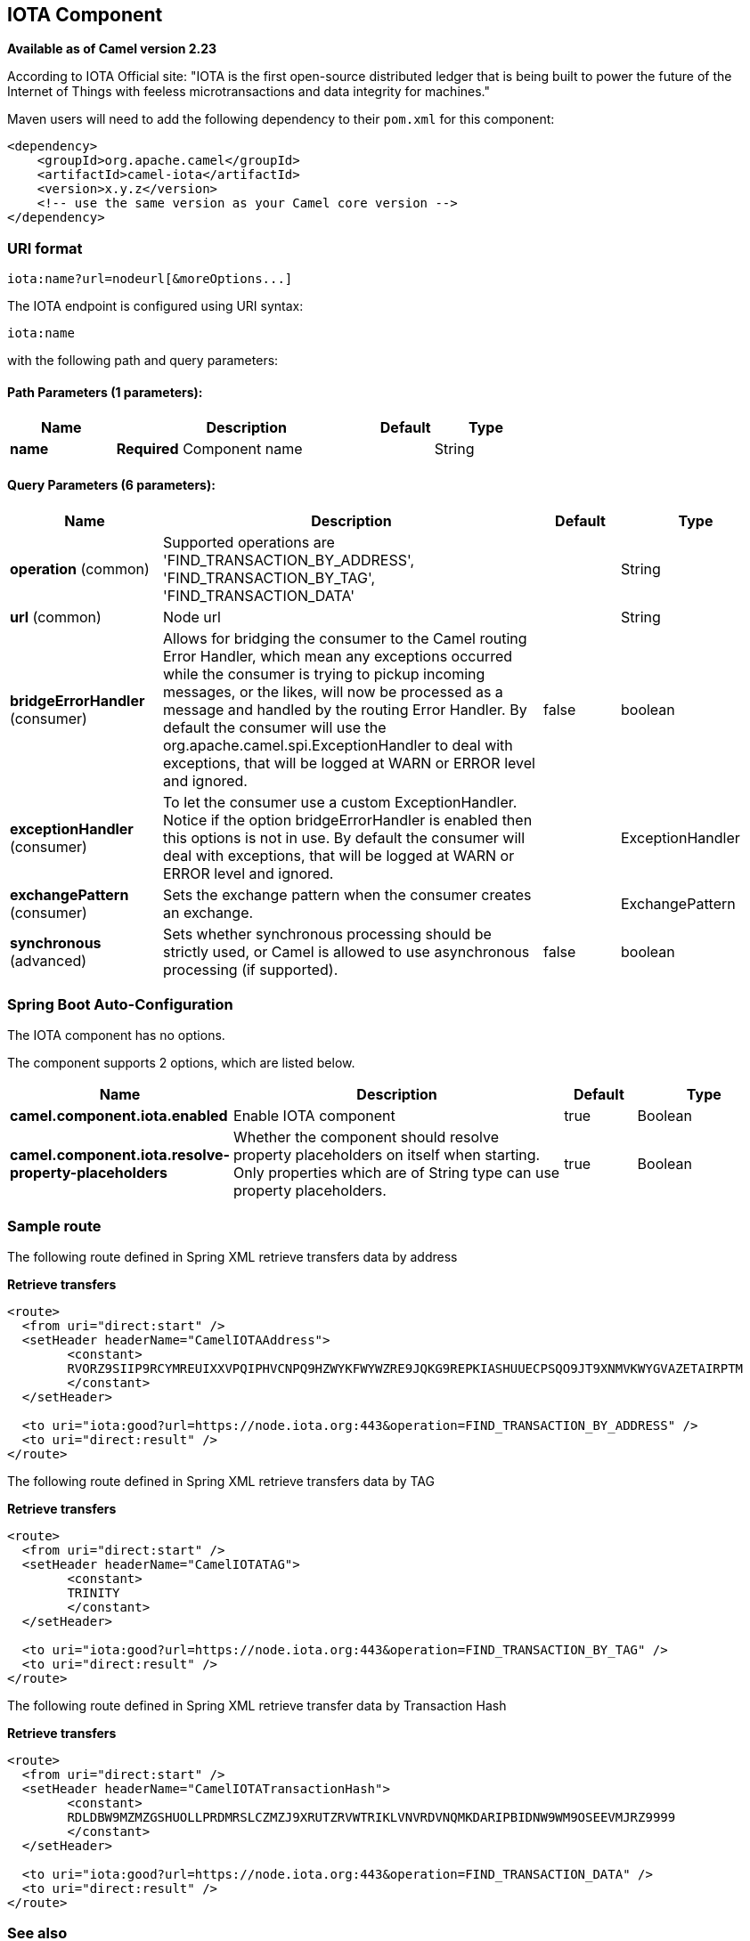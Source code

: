 [[iota-component]]
== IOTA Component

*Available as of Camel version 2.23*

According to IOTA Official site: "IOTA is the first open-source distributed ledger that is being built to power the future of the Internet of Things with feeless microtransactions and data integrity for machines."

Maven users will need to add the following dependency to their `pom.xml`
for this component:

[source,xml]
------------------------------------------------------------
<dependency>
    <groupId>org.apache.camel</groupId>
    <artifactId>camel-iota</artifactId>
    <version>x.y.z</version>
    <!-- use the same version as your Camel core version -->
</dependency>
------------------------------------------------------------

=== URI format

[source,java]
---------------------------------------------------------------------------------------------------------------
iota:name?url=nodeurl[&moreOptions...]
---------------------------------------------------------------------------------------------------------------

// endpoint options: START
The IOTA endpoint is configured using URI syntax:

----
iota:name
----

with the following path and query parameters:

==== Path Parameters (1 parameters):


[width="100%",cols="2,5,^1,2",options="header"]
|===
| Name | Description | Default | Type
| *name* | *Required* Component name |  | String
|===


==== Query Parameters (6 parameters):


[width="100%",cols="2,5,^1,2",options="header"]
|===
| Name | Description | Default | Type
| *operation* (common) | Supported operations are 'FIND_TRANSACTION_BY_ADDRESS', 'FIND_TRANSACTION_BY_TAG', 'FIND_TRANSACTION_DATA' |  | String
| *url* (common) | Node url |  | String
| *bridgeErrorHandler* (consumer) | Allows for bridging the consumer to the Camel routing Error Handler, which mean any exceptions occurred while the consumer is trying to pickup incoming messages, or the likes, will now be processed as a message and handled by the routing Error Handler. By default the consumer will use the org.apache.camel.spi.ExceptionHandler to deal with exceptions, that will be logged at WARN or ERROR level and ignored. | false | boolean
| *exceptionHandler* (consumer) | To let the consumer use a custom ExceptionHandler. Notice if the option bridgeErrorHandler is enabled then this options is not in use. By default the consumer will deal with exceptions, that will be logged at WARN or ERROR level and ignored. |  | ExceptionHandler
| *exchangePattern* (consumer) | Sets the exchange pattern when the consumer creates an exchange. |  | ExchangePattern
| *synchronous* (advanced) | Sets whether synchronous processing should be strictly used, or Camel is allowed to use asynchronous processing (if supported). | false | boolean
|===
// endpoint options: END
// spring-boot-auto-configure options: START
=== Spring Boot Auto-Configuration

// component options: START
The IOTA component has no options.
// component options: END


The component supports 2 options, which are listed below.



[width="100%",cols="2,5,^1,2",options="header"]
|===
| Name | Description | Default | Type
| *camel.component.iota.enabled* | Enable IOTA component | true | Boolean
| *camel.component.iota.resolve-property-placeholders* | Whether the component should resolve property placeholders on itself when starting. Only properties which are of String type can use property placeholders. | true | Boolean
|===
// spring-boot-auto-configure options: END

=== Sample route

The following route defined in Spring XML retrieve transfers data by address

*Retrieve transfers*

[source,xml]
---------------------------------------------------------------------------------------------------------------------------
<route>
  <from uri="direct:start" />
  <setHeader headerName="CamelIOTAAddress">
 	<constant>
 	RVORZ9SIIP9RCYMREUIXXVPQIPHVCNPQ9HZWYKFWYWZRE9JQKG9REPKIASHUUECPSQO9JT9XNMVKWYGVAZETAIRPTM
 	</constant>
  </setHeader>
  
  <to uri="iota:good?url=https://node.iota.org:443&operation=FIND_TRANSACTION_BY_ADDRESS" />
  <to uri="direct:result" />
</route>
---------------------------------------------------------------------------------------------------------------------------

The following route defined in Spring XML retrieve transfers data by TAG

*Retrieve transfers*

[source,xml]
---------------------------------------------------------------------------------------------------------------------------
<route>
  <from uri="direct:start" />
  <setHeader headerName="CamelIOTATAG">
 	<constant>
 	TRINITY
 	</constant>
  </setHeader>
  
  <to uri="iota:good?url=https://node.iota.org:443&operation=FIND_TRANSACTION_BY_TAG" />
  <to uri="direct:result" />
</route>
---------------------------------------------------------------------------------------------------------------------------

The following route defined in Spring XML retrieve transfer data by Transaction Hash

*Retrieve transfers*

[source,xml]
---------------------------------------------------------------------------------------------------------------------------
<route>
  <from uri="direct:start" />
  <setHeader headerName="CamelIOTATransactionHash">
 	<constant>
 	RDLDBW9MZMZGSHUOLLPRDMRSLCZMZJ9XRUTZRVWTRIKLVNVRDVNQMKDARIPBIDNW9WM9OSEEVMJRZ9999
 	</constant>
  </setHeader>
  
  <to uri="iota:good?url=https://node.iota.org:443&operation=FIND_TRANSACTION_DATA" />
  <to uri="direct:result" />
</route>
---------------------------------------------------------------------------------------------------------------------------


=== See also

* https://www.iota.org/[IOTA website]
* https://iota.readme.io/reference[IOTA REST Reference]
